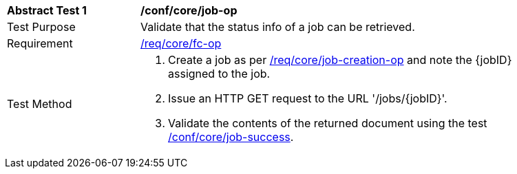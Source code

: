 [[ats_core_job-op]]
[width="90%",cols="2,6a"]
|===
^|*Abstract Test {counter:ats-id}* |*/conf/core/job-op*
^|Test Purpose |Validate that the status info of a job can be retrieved.
^|Requirement |<<req_core_fc-op,/req/core/fc-op>>
^|Test Method |. Create a job as per <<ats_core_job-creations-op,/req/core/job-creation-op>> and note the {jobID} assigned to the job.
. Issue an HTTP GET request to the URL '/jobs/{jobID}'.
. Validate the contents of the returned document using the test <<ats_core_job-success,/conf/core/job-success>>.
|===

